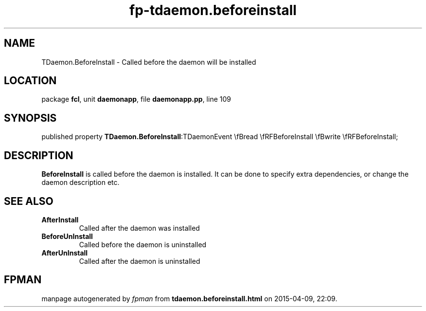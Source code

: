 .\" file autogenerated by fpman
.TH "fp-tdaemon.beforeinstall" 3 "2014-03-14" "fpman" "Free Pascal Programmer's Manual"
.SH NAME
TDaemon.BeforeInstall - Called before the daemon will be installed
.SH LOCATION
package \fBfcl\fR, unit \fBdaemonapp\fR, file \fBdaemonapp.pp\fR, line 109
.SH SYNOPSIS
published property  \fBTDaemon.BeforeInstall\fR:TDaemonEvent \\fBread \\fRFBeforeInstall \\fBwrite \\fRFBeforeInstall;
.SH DESCRIPTION
\fBBeforeInstall\fR is called before the daemon is installed. It can be done to specify extra dependencies, or change the daemon description etc.


.SH SEE ALSO
.TP
.B AfterInstall
Called after the daemon was installed
.TP
.B BeforeUnInstall
Called before the daemon is uninstalled
.TP
.B AfterUnInstall
Called after the daemon is uninstalled

.SH FPMAN
manpage autogenerated by \fIfpman\fR from \fBtdaemon.beforeinstall.html\fR on 2015-04-09, 22:09.

